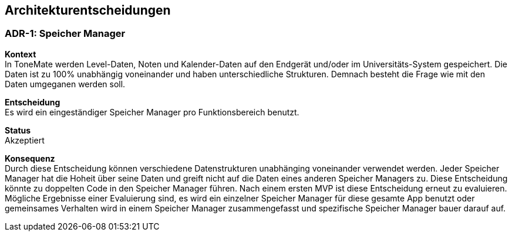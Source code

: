 ifndef::imagesdir[:imagesdir: ../images]

[[section-design-decisions]]
== Architekturentscheidungen

=== ADR-{counter:ADR}: Speicher Manager

*Kontext* +
In ToneMate werden Level-Daten, Noten und Kalender-Daten auf den Endgerät und/oder im Universitäts-System gespeichert. Die Daten ist zu 100% unabhängig voneinander und haben unterschiedliche Strukturen. Demnach besteht die Frage wie mit den Daten umgeganen werden soll.

*Entscheidung* +
Es wird ein eingeständiger Speicher Manager pro Funktionsbereich benutzt.

*Status* +
Akzeptiert

*Konsequenz* +
Durch diese Entscheidung können verschiedene Datenstrukturen unabhänging voneinander verwendet werden. Jeder Speicher Manager hat die Hoheit über seine Daten und greift nicht auf die Daten eines anderen Speicher Managers zu. Diese Entscheidung könnte zu doppelten Code in den Speicher Manager führen. Nach einem ersten MVP ist diese Entscheidung erneut zu evaluieren. Mögliche Ergebnisse einer Evaluierung sind, es wird ein einzelner Speicher Manager für diese gesamte App benutzt oder gemeinsames Verhalten wird in einem Speicher Manager zusammengefasst und spezifische Speicher Manager bauer darauf auf.

ifdef::arc42help[]

endif::arc42help[]
